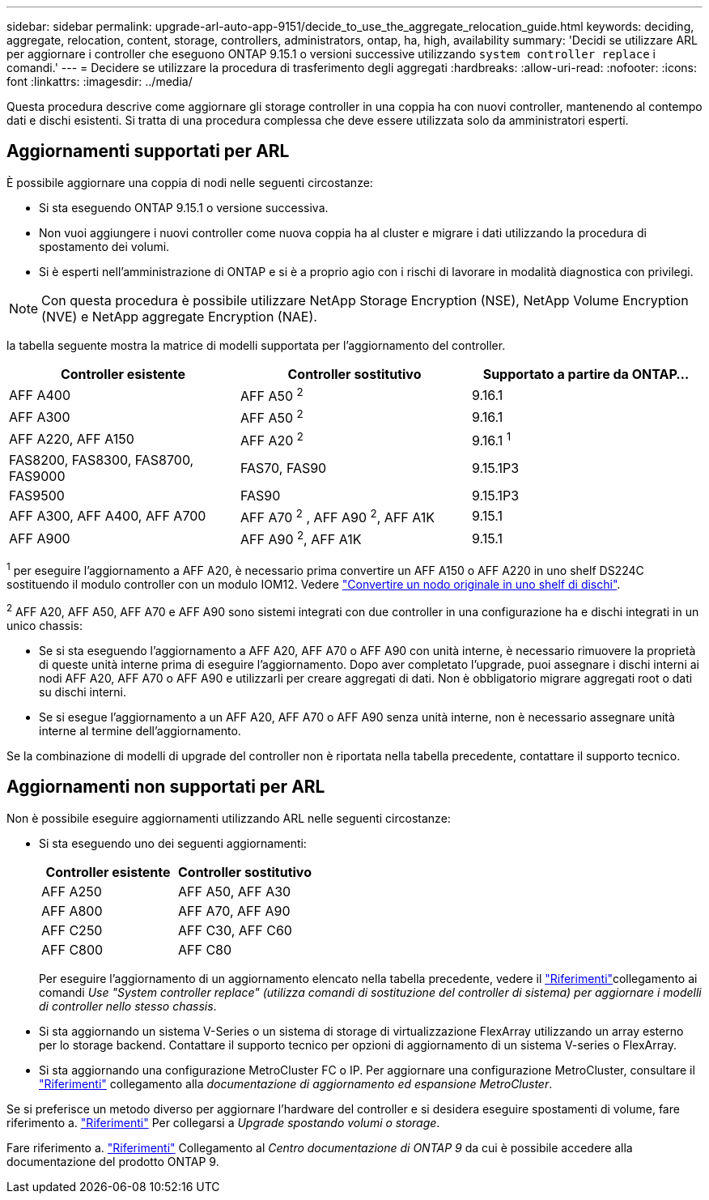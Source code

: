 ---
sidebar: sidebar 
permalink: upgrade-arl-auto-app-9151/decide_to_use_the_aggregate_relocation_guide.html 
keywords: deciding, aggregate, relocation, content, storage, controllers, administrators, ontap, ha, high, availability 
summary: 'Decidi se utilizzare ARL per aggiornare i controller che eseguono ONTAP 9.15.1 o versioni successive utilizzando `system controller replace` i comandi.' 
---
= Decidere se utilizzare la procedura di trasferimento degli aggregati
:hardbreaks:
:allow-uri-read: 
:nofooter: 
:icons: font
:linkattrs: 
:imagesdir: ../media/


[role="lead"]
Questa procedura descrive come aggiornare gli storage controller in una coppia ha con nuovi controller, mantenendo al contempo dati e dischi esistenti. Si tratta di una procedura complessa che deve essere utilizzata solo da amministratori esperti.



== Aggiornamenti supportati per ARL

È possibile aggiornare una coppia di nodi nelle seguenti circostanze:

* Si sta eseguendo ONTAP 9.15.1 o versione successiva.
* Non vuoi aggiungere i nuovi controller come nuova coppia ha al cluster e migrare i dati utilizzando la procedura di spostamento dei volumi.
* Si è esperti nell'amministrazione di ONTAP e si è a proprio agio con i rischi di lavorare in modalità diagnostica con privilegi.



NOTE: Con questa procedura è possibile utilizzare NetApp Storage Encryption (NSE), NetApp Volume Encryption (NVE) e NetApp aggregate Encryption (NAE).

[[sys_command_9151_supported_Systems]]la tabella seguente mostra la matrice di modelli supportata per l'aggiornamento del controller.

|===
| Controller esistente | Controller sostitutivo | Supportato a partire da ONTAP... 


| AFF A400 | AFF A50 ^2^ | 9.16.1 


| AFF A300 | AFF A50 ^2^ | 9.16.1 


| AFF A220, AFF A150 | AFF A20 ^2^ | 9.16.1 ^1^ 


| FAS8200, FAS8300, FAS8700, FAS9000 | FAS70, FAS90 | 9.15.1P3 


| FAS9500 | FAS90 | 9.15.1P3 


| AFF A300, AFF A400, AFF A700 | AFF A70 ^2^ , AFF A90 ^2^, AFF A1K | 9.15.1 


| AFF A900 | AFF A90 ^2^, AFF A1K | 9.15.1 
|===
^1^ per eseguire l'aggiornamento a AFF A20, è necessario prima convertire un AFF A150 o AFF A220 in uno shelf DS224C sostituendo il modulo controller con un modulo IOM12. Vedere link:../upgrade/upgrade-convert-node-to-shelf.html["Convertire un nodo originale in uno shelf di dischi"].

^2^ AFF A20, AFF A50, AFF A70 e AFF A90 sono sistemi integrati con due controller in una configurazione ha e dischi integrati in un unico chassis:

* Se si sta eseguendo l'aggiornamento a AFF A20, AFF A70 o AFF A90 con unità interne, è necessario rimuovere la proprietà di queste unità interne prima di eseguire l'aggiornamento. Dopo aver completato l'upgrade, puoi assegnare i dischi interni ai nodi AFF A20, AFF A70 o AFF A90 e utilizzarli per creare aggregati di dati. Non è obbligatorio migrare aggregati root o dati su dischi interni.
* Se si esegue l'aggiornamento a un AFF A20, AFF A70 o AFF A90 senza unità interne, non è necessario assegnare unità interne al termine dell'aggiornamento.


Se la combinazione di modelli di upgrade del controller non è riportata nella tabella precedente, contattare il supporto tecnico.



== Aggiornamenti non supportati per ARL

Non è possibile eseguire aggiornamenti utilizzando ARL nelle seguenti circostanze:

* Si sta eseguendo uno dei seguenti aggiornamenti:
+
|===
| Controller esistente | Controller sostitutivo 


| AFF A250 | AFF A50, AFF A30 


| AFF A800 | AFF A70, AFF A90 


| AFF C250 | AFF C30, AFF C60 


| AFF C800 | AFF C80 
|===
+
Per eseguire l'aggiornamento di un aggiornamento elencato nella tabella precedente, vedere il link:other_references.html["Riferimenti"]collegamento ai comandi _Use "System controller replace" (utilizza comandi di sostituzione del controller di sistema) per aggiornare i modelli di controller nello stesso chassis_.

* Si sta aggiornando un sistema V-Series o un sistema di storage di virtualizzazione FlexArray utilizzando un array esterno per lo storage backend. Contattare il supporto tecnico per opzioni di aggiornamento di un sistema V-series o FlexArray.
* Si sta aggiornando una configurazione MetroCluster FC o IP. Per aggiornare una configurazione MetroCluster, consultare il link:other_references.html["Riferimenti"] collegamento alla _documentazione di aggiornamento ed espansione MetroCluster_.


Se si preferisce un metodo diverso per aggiornare l'hardware del controller e si desidera eseguire spostamenti di volume, fare riferimento a. link:other_references.html["Riferimenti"] Per collegarsi a _Upgrade spostando volumi o storage_.

Fare riferimento a. link:other_references.html["Riferimenti"] Collegamento al _Centro documentazione di ONTAP 9_ da cui è possibile accedere alla documentazione del prodotto ONTAP 9.
